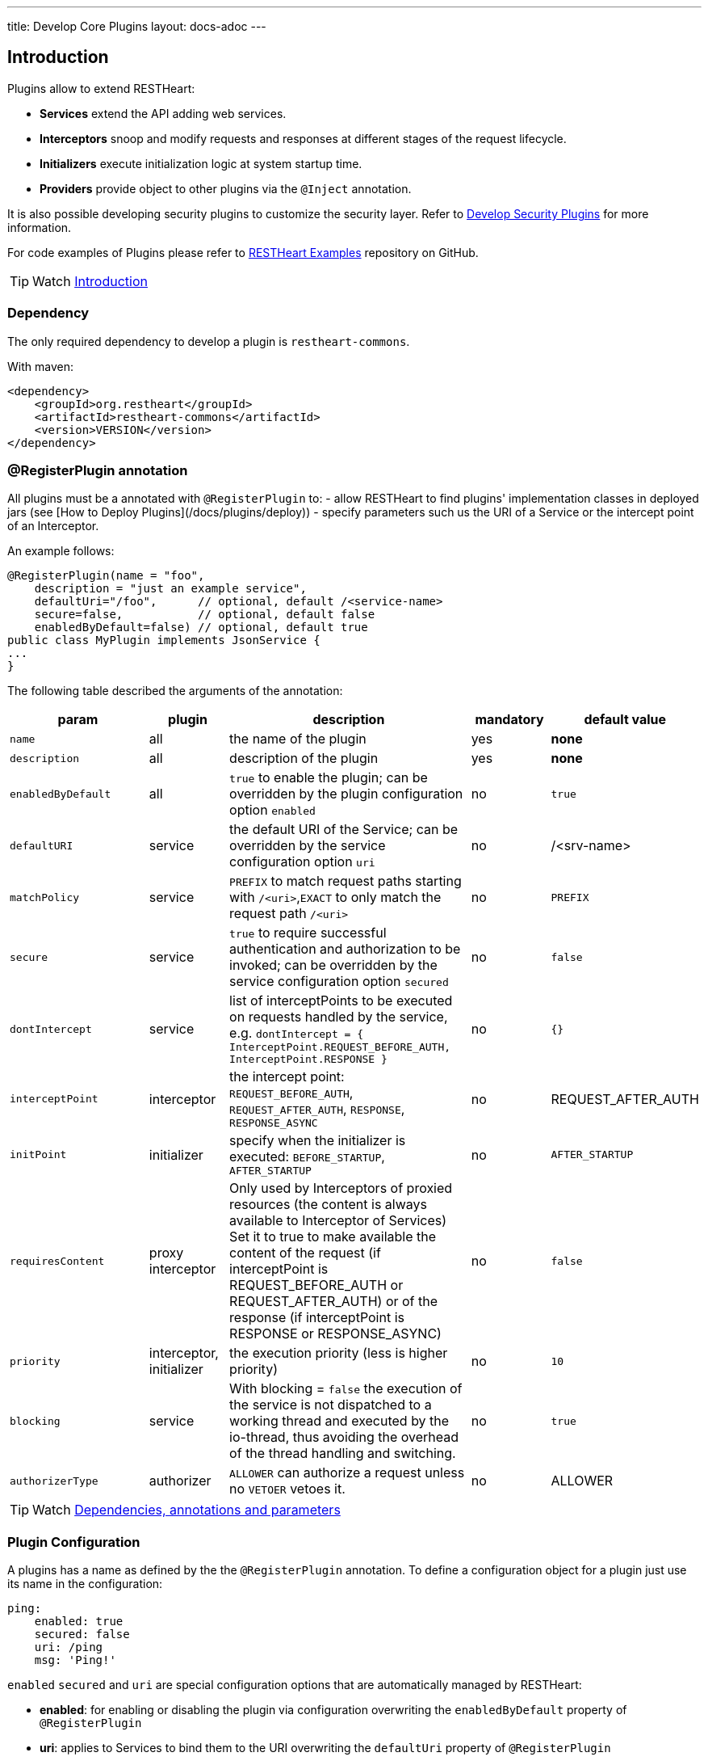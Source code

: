 ---
title: Develop Core Plugins
layout: docs-adoc
---

== Introduction

Plugins allow to extend RESTHeart:

- **Services** extend the API adding web services.
- **Interceptors** snoop and modify requests and responses at different stages of the request lifecycle.
- **Initializers**  execute initialization logic at system startup time.
- **Providers** provide object to other plugins via the `@Inject` annotation.

It is also possible developing security plugins to customize the security layer. Refer to link:/docs/plugins/security-plugins[Develop Security Plugins] for more information.

For code examples of Plugins please refer to link:https://github.com/SoftInstigate/restheart/tree/master/examples[RESTHeart Examples] repository on GitHub.

TIP: Watch link:https://www.youtube.com/watch?v=GReteuiMUio&t=0s[Introduction]

=== Dependency

The only required dependency to develop a plugin is `restheart-commons`.

With maven:

[source,xml]
----
<dependency>
    <groupId>org.restheart</groupId>
    <artifactId>restheart-commons</artifactId>
    <version>VERSION</version>
</dependency>
----

=== @RegisterPlugin annotation

All plugins must be a annotated with `@RegisterPlugin` to:
- allow RESTHeart to find plugins' implementation classes in deployed jars (see [How to Deploy Plugins](/docs/plugins/deploy))
- specify parameters such us the URI of a Service or the intercept point of an Interceptor.

An example follows:

[source,java]
----
@RegisterPlugin(name = "foo",
    description = "just an example service",
    defaultUri="/foo",      // optional, default /<service-name>
    secure=false,           // optional, default false
    enabledByDefault=false) // optional, default true
public class MyPlugin implements JsonService {
...
}
----

The following table described the arguments of the annotation:

[options="header"]
[cols="2,1,3,1,1"]
|===
|param |plugin |description |mandatory |default value
|`name`
|all
|the name of the plugin
|yes
|*none*
|`description`
|all
|description of the plugin
|yes
|*none*
|`enabledByDefault`
|all
|`true` to enable the plugin; can be overridden by the plugin configuration option `enabled`
|no
|`true`
|`defaultURI`
|service
|the default URI of the Service; can be overridden by the service configuration option `uri`
|no
|/&lt;srv-name&gt;
|`matchPolicy`
|service
|`PREFIX` to match request paths starting with `/<uri>`,`EXACT` to only match the request path  `/<uri>`
|no
|`PREFIX`
|`secure`
|service
|`true` to require successful authentication and authorization to be invoked; can be overridden by the service configuration option `secured`
|no
|`false`
|`dontIntercept`
|service
|list of interceptPoints to be executed on requests handled by the service, e.g. `dontIntercept = { InterceptPoint.REQUEST_BEFORE_AUTH, InterceptPoint.RESPONSE }`
|no
|`{}`
|`interceptPoint`
|interceptor
|the intercept point: `REQUEST_BEFORE_AUTH`, `REQUEST_AFTER_AUTH`, `RESPONSE`, `RESPONSE_ASYNC`
|no
|REQUEST_AFTER_AUTH
|`initPoint`
|initializer
|specify when the initializer is executed: `BEFORE_STARTUP`, `AFTER_STARTUP`
|no
|`AFTER_STARTUP`
|`requiresContent`
|proxy interceptor
|Only used by Interceptors of proxied resources (the content is always available to Interceptor of Services) Set it to true to make available the content of the request (if interceptPoint is REQUEST_BEFORE_AUTH or REQUEST_AFTER_AUTH) or of the response (if interceptPoint is RESPONSE or RESPONSE_ASYNC)
|no
|`false`
|`priority`
|interceptor, initializer
|the execution priority (less is higher priority)
|no
|`10`
|`blocking`
|service
|With blocking = `false` the execution of the service is not dispatched to a working thread and executed by the io-thread, thus avoiding the overhead of the thread handling and switching.
|no
|`true`
|`authorizerType`
|authorizer
|`ALLOWER` can authorize a request unless no `VETOER` vetoes it.
|no
|ALLOWER
|===

TIP: Watch link:https://www.youtube.com/watch?v=GReteuiMUio&t=108s[Dependencies, annotations and parameters]

=== Plugin Configuration

A plugins has a name as defined by the the `@RegisterPlugin` annotation. To define a configuration object for a plugin just use its name in the configuration:

[source,yml]
----
ping:
    enabled: true
    secured: false
    uri: /ping
    msg: 'Ping!'
----

`enabled` `secured` and `uri` are special configuration options that are automatically managed by RESTHeart:

- *enabled*: for enabling or disabling the plugin via configuration overwriting the `enabledByDefault` property of `@RegisterPlugin`
- *uri*: applies to Services to bind them to the URI overwriting the `defaultUri` property of `@RegisterPlugin`
- *secured*: applies to Services, with `secured: true` the service request goes thought the authentication and authorization phases, with `secured: false` the service is fully open.

WARNING: Service have `secured: false` by default. If a service is deployed and has no configuration it will be fully open. If your service needs to be protected, add a configuration for it with `secured: true`

The plugin consumes the configuration with a method annotated with `@Inject("conf")`:

[source,java]
----
@Inject("config")
Map<String, Object> config;

@OnInit
public void init() throws ConfigurationException {
    this.msg = argValue(this.config, "msg");
}
----

`argValue()` is an helper method to simplify retrieving the value of the configuration argument.

TIP: Watch link:https://www.youtube.com/watch?v=GReteuiMUio&t=356s[Plugin configuration]

### Dependency injection

Available providers allow to inject the following objects:

-   `@Inject("rh-config")` - allows the plugin to get the RESTHeart `org.restheart.configuration.Configuration` object.
-   `@Inject("registry")` - `PluginsRegistry` allows a plugin to get the reference of other plugins.
-   `@Inject("mclient")` - injects the `MongoClient` object that has been already initialized and connected to MongoDB by the `mongo-client-provider`.
-   `@Inject("mclient-reactive")` - injects the reactive `MongoClient` object that has been already initialized and connected to MongoDB by the `mongo-client-provider`.

[source,java]
----
@Inject("registry")
private PluginsRegistry registry;
----

[source,java]
----
@Inject("mclient")
private MongoClient mclient;
----

=== Request and Response Generic Classes

*Services* and *Interceptor* are generic classes. They use type parameters for Request and Response classes.

Many concrete implementations of specialized Request and Response exist in the `org.restheart.exchange` package to simplify development:

- `JsonRequest` and `JsonResponse`
- `BsonRequest` and `BsonResponse`
- `MongoRequest` and `MongoResponse`
- `ByteArrayRequest` and `ByteArrayResponse`
- `StringRequest` and `StringResponse`
- `BsonFromCsvRequest`

Those implementations differ on the data type used to hold the request and response content. For example, `ByteArrayRequest` and `BsonRequest` hold content as `byte[]` and `BsonValue` respectively.

Different implementation can also provide some helper methods to cope with specific request parameter. For instance, the `MongoRequest`, i.e. the request used by the MongoService, has the method `getPageSize()` because this is a query parameter used by that service.

When a request hits RESTHeart, it determines which service will handle it. The Service implementation is responsible of instantiating the correct Request and Response objects that will be used along the whole exchange processing chain.


== Services

Depending on the content type, the Service class implements one of the specialized `org.restheart.plugins.Service` interfaces. The following implementation are provided by `restheart-commons`:

- `ByteArrayService`
- `JsonService`
- `BsonService`

The code of example link:https://github.com/SoftInstigate/restheart/tree/master/examples/mongo-status-service[mongo-status-service] implementing `BsonService` and using the `MongoClient` obtained via `@InjectMongoClient` follows:

[source,java]
----
@RegisterPlugin(
        name = "serverstatus",
        description = "returns MongoDB serverStatus",
        enabledByDefault = true,
        defaultURI = "/status")
public class MongoServerStatusService implements BsonService {

    private static final Logger LOGGER = LoggerFactory.getLogger(MongoServerStatusService.class);

    @Inject("mclient")
    private MongoClient mongoClient;

    private static final BsonDocument COMMAND = document().put("serverStatus", 1);

    @Override
    public void handle(BsonRequest request, BsonResponse response) throws Exception {
        if (request.isGet()) {
            var serverStatus = mongoClient.getDatabase("admin").runCommand(COMMAND, BsonDocument.class);

            response.setContent(serverStatus);
            response.setStatusCode(HttpStatus.SC_OK);
            response.setContentTypeAsJson();
        } else {
            // Any other HTTP verb is a bad request
            response.setStatusCode(HttpStatus.SC_BAD_REQUEST);
        }
    }
}
----

The key method is `handle()` that is executed when a request to the service URI hits RESTHeart.

=== Create Service with custom generic type

To implement a Service that handles different types of Request and Response, it must implement the base `Service` interface.

The base `Service` interface requires to implement methods to initialize and retrieve the Request and Response objects.

The following example shows how to handle XML content:

[source,java]
----
@RegisterPlugin(name = "myXmlService",
    description = "example service consuming XML requests",
    enabledByDefault = true,
    defaultURI = "/xml")
public class MyXmlService implements Service<XmlRequest, XmlResponse> {
    @Override
    default Consumer<HttpServerExchange> requestInitializer() {
        return e -> XmlRequest.init(e);
    }

    @Override
    default Consumer<HttpServerExchange> responseInitializer() {
        return e -> XmlResponse.init(e);
    }

    @Override
    default Function<HttpServerExchange, JsonRequest> request() {
        return e -> XmlRequest.of(e);
    }

    @Override
    default Function<HttpServerExchange, JsonResponse> response() {
        return e -> XmlResponse.of(e);
    }
}
----

The example follows a pattern that delegates the actual initialization (in `requestInitializer()` and `responseInitializer()`) and retrieval of the object from the exchange (in `request()` and `response()`) to the concrete class, as follows:

[source,java]
----
public class XmlRequest extends ServiceRequest<Document> {
    private XmlRequest(HttpServerExchange exchange) {
        super(exchange);
    }

    public static XmlRequest init(HttpServerExchange exchange) {
        var ret = new XmlRequest(exchange);

        try {
            ret.injectContent();
        } catch (Throwable ieo) {
            ret.setInError(true);
        }

        return ret;
    }

    public static XmlRequest of(HttpServerExchange exchange) {
        return of(exchange, XmlRequest.class);
    }

    public void injectContent() throws SAXException, IOException {
        var dBuilder = DocumentBuilderFactory.newInstance().newDocumentBuilder();
        var rawContent = ChannelReader.read(wrapped.getRequestChannel());

        setContent(dBuilder.parse(rawContent)ml);
    }
}
----

In the constructor a call to `super(exchange)` attaches the object to the `HttpServerExchange`. The object is retrieved using the inherited `of()` method that gets the instance attachment from the `HttpServerExchange`. This is fundamental for two reasons: first the same request and response objects must be shared by the all handlers of the processing chain. Second, this avoid the need to parse the content several times for performance reasons.

TIP: Watch link:https://www.youtube.com/watch?v=GReteuiMUio&t=680s[Services]

== Interceptors

Interceptors allow to snoop and modify requests and responses at different
stages of the request lifecycle as defined by the interceptPoint parameter of
the annotation `@RegisterPlugin`.

An interceptor can intercept either proxied requests or requests handled by Services.

An interceptor, but `WildcardInterceptor`, can intercept requests handled by a Service when its request and response types are equal to the ones declared by the Service.

An interceptor can intercept a proxied request, when its request and response
types extends `BufferedRequest` and `BufferedResponse`.

The following implementation are provided by `restheart-commons`:

- `WildcardInterceptor` intercepts requests handled by any service
- `ByteArrayInterceptor` intercepts requests handled by services implementing `ByteArrayService`
- `JsonInterceptor` intercepts requests handled by services implementing `JsonService`
- `BsonInterceptor` intercepts requests handled by services implementing `BsonService`
- `MongoInterceptor` intercepts requests handled by the MongoService

The last one is particularly useful as it allows intercepting requests to the MongoDb API.

[source,java]
----
@RegisterPlugin(name = "secretFilter",
    interceptPoint = InterceptPoint.RESPONSE,
    description = "removes the property 'secret' from GET /coll")
public class ReadOnlyPropFilter implements MongoInterceptor {
    @Override
    public void handle(MongoRequest request, MongoResponse response) throws Exception {
        if (response.getContent().isDocument()) {
            response.getContent().asDocument().remove("secret");
        } else if (request.getContent().isArray()) {
            response.getContent().asArray().stream()
                .map(doc -> doc.asDocument())
                .forEach(doc -> doc.remove("secret"));
        }
    }

    @Override
    public boolean resolve(MongoRequest request, MongoResponse response) {
        return request.isGet()
            && response.getContent() != null
            && "coll".equalsIgnoreCase(request.getCollectionName());
    }
}
----

The `handle()` method is invoked only if the `resolve()` method returns true.

TIP: Watch link:https://www.youtube.com/watch?v=GReteuiMUio&t=986s[Interceptors]

== Initializers

An _Initializer_ allows executing custom logic at startup time.

The Initializer implementation class must extend the `org.restheart.plugins.Initializer` interface:

[source,java]
----
public interface Initializer extends ConfigurablePlugin {
    public void init();
}
----

With the following code the Initializer hangs restheart startup until the user confirms.

[source,java]
----
@RegisterPlugin(name = "confirmStartupInitializer",
    description = "hangs restheart startup until the user hits <enter>"
    priority = 100,
    initPoint = InitPoint.BEFORE_STARTUP)
public class confirmStartupInitializer implements Initializer {
    public void init() {
        System.out.println("Hit <enter> to start RESTHeart");
        System.console().readLine();
    }
}
----

TIP: Watch https://www.youtube.com/watch?v=GReteuiMUio&t=1274s[Initializers]

== Providers

`@Inject` works together with the plugin type `Provider`, as in the following example:

Given the following `Provider`:

[source,java]
----
RegisterPlugin(name="hello-world-message", description="a dummy provider")
class MyProvider implements Provider<String> {
    @Override
    public String get(PluginRecord<?> caller) {
        return "Hello World!";
    }
}
----

We can inject it into a Plugin with the `@Inject` annotation:

[source,java]
----
@RegisterPlugin(name = "greetings", description = "just another Hello World")
public class GreeterService implements JsonService {
    @Inject("hello-world-message")
    private String message;

    @OnInit
    public void init() {
        // called after all @Inject fields are resolved
    }

    @Override
    public void handle(JsonRequest req, JsonResponse res) {
        switch(req.getMethod()) {
            case GET -> res.setContent(object().put("message", message));
            case OPTIONS -> handleOptions(req);
            default -> res.setStatusCode(HttpStatus.SC_METHOD_NOT_ALLOWED);
        }
    }
}
----
